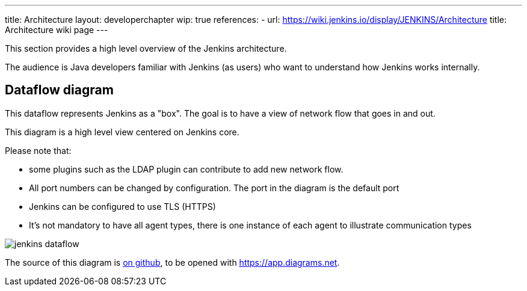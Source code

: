 ---
title: Architecture
layout: developerchapter
wip: true
references:
- url: https://wiki.jenkins.io/display/JENKINS/Architecture
  title: Architecture wiki page
---

This section provides a high level overview of the Jenkins architecture.

The audience is Java developers familiar with Jenkins (as users) who want to understand how Jenkins works internally.

== Dataflow diagram

This dataflow represents Jenkins as a "box". The goal is to have a view of network flow that goes in and out.

This diagram is a high level view centered on Jenkins core.

Please note that:

- some plugins such as the LDAP plugin can contribute to add new network flow.
- All port numbers can be changed by configuration.  The port in the diagram is the default port
- Jenkins can be configured to use TLS (HTTPS)
- It's not mandatory to have all agent types, there is one instance of each agent to illustrate communication types

image::/images/developer/architecture/jenkins-dataflow.png[]

The source of this diagram is https://github.com/jenkins-infra/jenkins.io/tree/main/content/images/developer/architecture/jenkins-dataflow.diagrams.net[on github], to be opened with https://app.diagrams.net.
